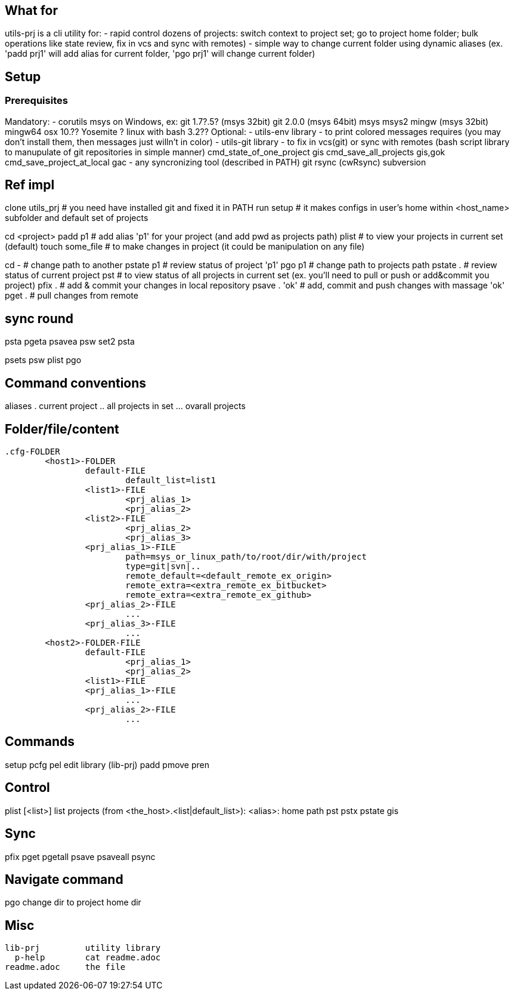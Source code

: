 ## What for

utils-prj is a cli utility for:
- rapid control dozens of projects: switch context to project set; go to project home folder; bulk operations like state review, fix in vcs and sync with remotes)
- simple way to change current folder using dynamic aliases (ex. 'padd prj1' will add alias for current folder, 'pgo prj1' will change current folder)


## Setup

### Prerequisites

Mandatory:
	- corutils
		msys on Windows, ex:
			git 1.7?.5? (msys 32bit)
			git 2.0.0 (msys 64bit)
			msys
			msys2
			mingw (msys 32bit)
			mingw64
		osx 10.?? Yosemite +?
		linux with bash 3.2??+
Optional:
	- utils-env library - to print colored messages requires (you may don't install them, then messages just willn't in color)
	- utils-git library - to fix in vcs(git) or sync with remotes (bash script library to manupulate of git repositories in simple manner)
		cmd_state_of_one_project	gis
		cmd_save_all_projects		gis,gok
		cmd_save_project_at_local	gac
	- any syncronizing tool (described in PATH)
		git
		rsync (cwRsync)
		subversion


## Ref impl

clone utils_prj # you need have installed git and fixed it in PATH
run setup 	# it makes configs in user's home within <host_name> subfolder and default set of projects

cd <project>
padd p1		# add alias 'p1' for your project (and add pwd as projects path)
plist		# to view your projects in current set (default)
touch some_file # to make changes in project (it could be manipulation on any file)

cd -		# change path to another
pstate p1	# review status of project 'p1'
pgo p1		# change path to projects path
pstate .	# review status of current project
pst		# to view status of all projects in current set (ex. you'll need to pull or push or add&commit you project)
pfix . 		# add & commit your changes in local repository
psave . 'ok'	# add, commit and push changes with massage 'ok'
pget . 		# pull changes from remote

## sync round
psta
pgeta
psavea
psw set2
psta

psets
psw
plist
pgo


## Command conventions

aliases
. current project
.. all projects in set
... ovarall projects

## Folder/file/content

	.cfg-FOLDER
		<host1>-FOLDER
			default-FILE
				default_list=list1
			<list1>-FILE
				<prj_alias_1>
				<prj_alias_2>
			<list2>-FILE
				<prj_alias_2>
				<prj_alias_3>
			<prj_alias_1>-FILE
				path=msys_or_linux_path/to/root/dir/with/project
				type=git|svn|..
				remote_default=<default_remote_ex_origin>
				remote_extra=<extra_remote_ex_bitbucket>
				remote_extra=<extra_remote_ex_github>
			<prj_alias_2>-FILE
				...
			<prj_alias_3>-FILE
				...
		<host2>-FOLDER-FILE
			default-FILE
				<prj_alias_1>
				<prj_alias_2>
			<list1>-FILE
			<prj_alias_1>-FILE
				...
			<prj_alias_2>-FILE
				...

## Commands

setup
  pcfg
pel		edit library (lib-prj)
padd
pmove
pren

## Control

plist		[<list>]		list projects (from <the_host>.<list|default_list>): <alias>: home path
pst
pstx
pstate		gis

## Sync

pfix
pget
pgetall
psave
psaveall
  psync

## Navigate command

pgo		change dir to project home dir

== Misc
	lib-prj		utility library
	  p-help	cat readme.adoc
	readme.adoc	the file
